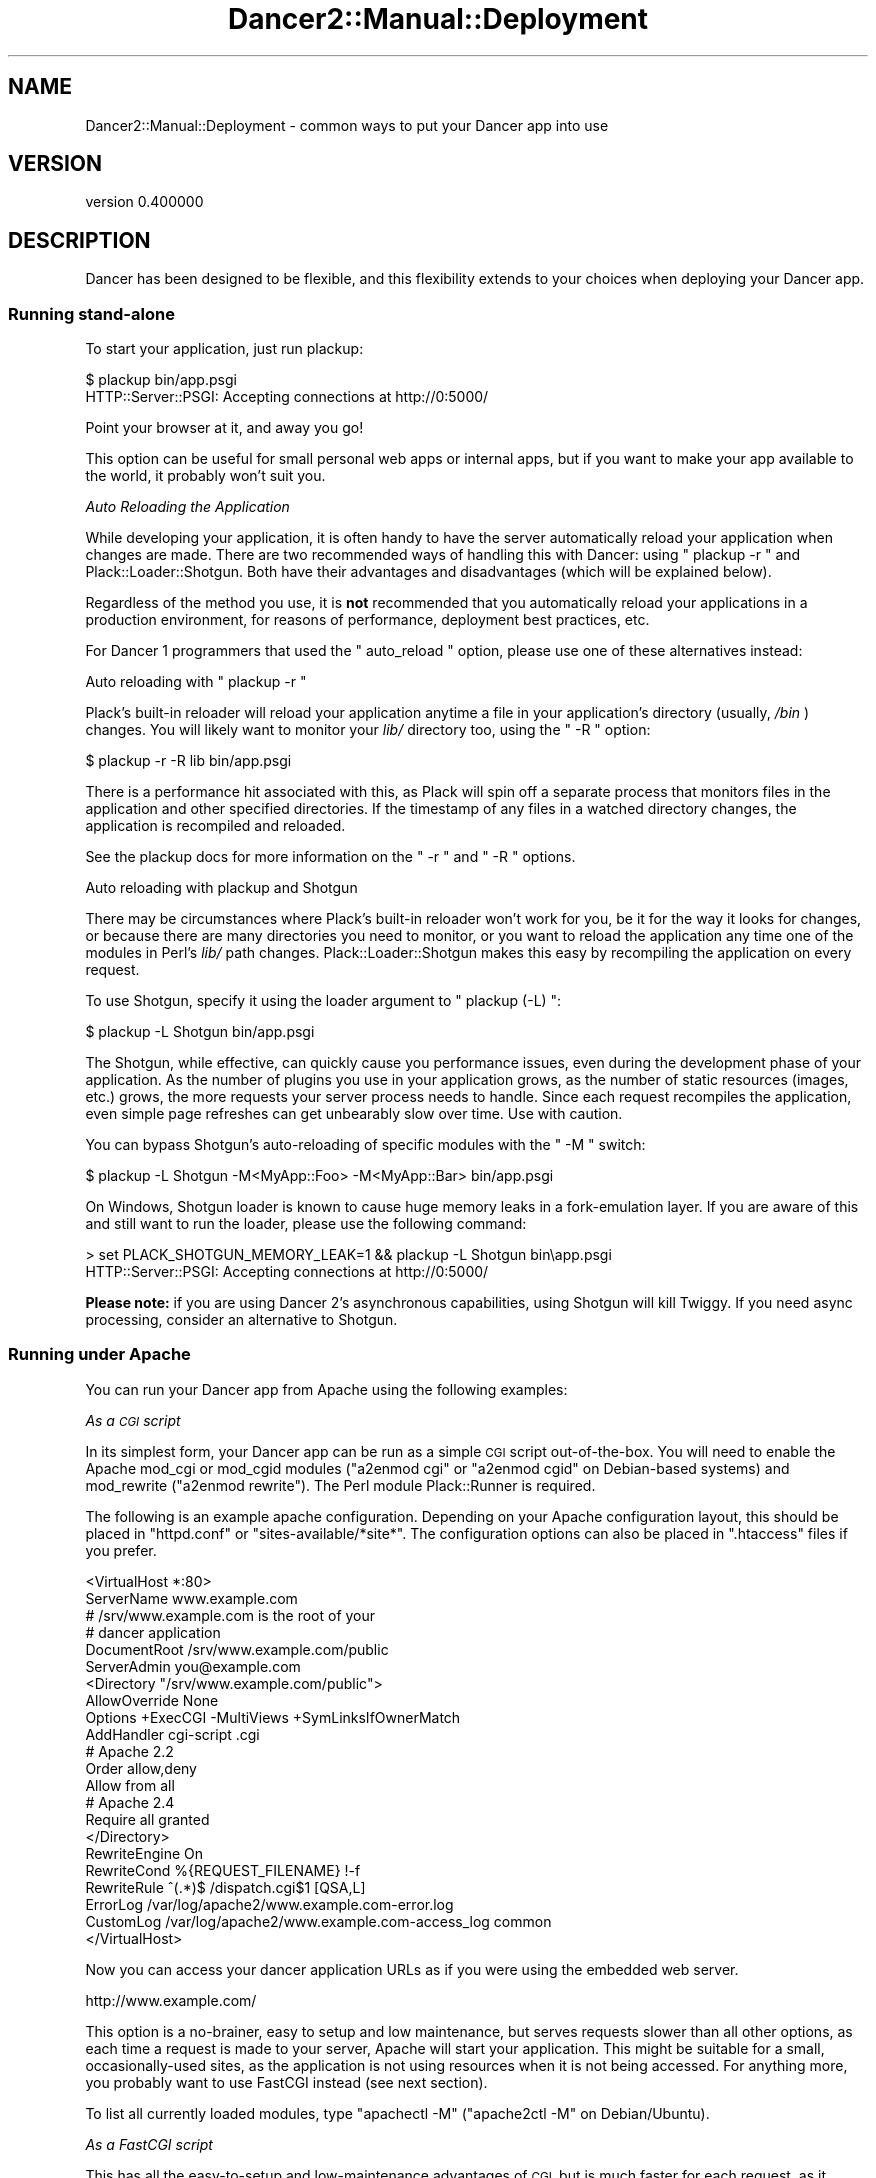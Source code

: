 .\" Automatically generated by Pod::Man 4.12 (Pod::Simple 3.40)
.\"
.\" Standard preamble:
.\" ========================================================================
.de Sp \" Vertical space (when we can't use .PP)
.if t .sp .5v
.if n .sp
..
.de Vb \" Begin verbatim text
.ft CW
.nf
.ne \\$1
..
.de Ve \" End verbatim text
.ft R
.fi
..
.\" Set up some character translations and predefined strings.  \*(-- will
.\" give an unbreakable dash, \*(PI will give pi, \*(L" will give a left
.\" double quote, and \*(R" will give a right double quote.  \*(C+ will
.\" give a nicer C++.  Capital omega is used to do unbreakable dashes and
.\" therefore won't be available.  \*(C` and \*(C' expand to `' in nroff,
.\" nothing in troff, for use with C<>.
.tr \(*W-
.ds C+ C\v'-.1v'\h'-1p'\s-2+\h'-1p'+\s0\v'.1v'\h'-1p'
.ie n \{\
.    ds -- \(*W-
.    ds PI pi
.    if (\n(.H=4u)&(1m=24u) .ds -- \(*W\h'-12u'\(*W\h'-12u'-\" diablo 10 pitch
.    if (\n(.H=4u)&(1m=20u) .ds -- \(*W\h'-12u'\(*W\h'-8u'-\"  diablo 12 pitch
.    ds L" ""
.    ds R" ""
.    ds C` ""
.    ds C' ""
'br\}
.el\{\
.    ds -- \|\(em\|
.    ds PI \(*p
.    ds L" ``
.    ds R" ''
.    ds C`
.    ds C'
'br\}
.\"
.\" Escape single quotes in literal strings from groff's Unicode transform.
.ie \n(.g .ds Aq \(aq
.el       .ds Aq '
.\"
.\" If the F register is >0, we'll generate index entries on stderr for
.\" titles (.TH), headers (.SH), subsections (.SS), items (.Ip), and index
.\" entries marked with X<> in POD.  Of course, you'll have to process the
.\" output yourself in some meaningful fashion.
.\"
.\" Avoid warning from groff about undefined register 'F'.
.de IX
..
.nr rF 0
.if \n(.g .if rF .nr rF 1
.if (\n(rF:(\n(.g==0)) \{\
.    if \nF \{\
.        de IX
.        tm Index:\\$1\t\\n%\t"\\$2"
..
.        if !\nF==2 \{\
.            nr % 0
.            nr F 2
.        \}
.    \}
.\}
.rr rF
.\" ========================================================================
.\"
.IX Title "Dancer2::Manual::Deployment 3"
.TH Dancer2::Manual::Deployment 3 "2022-03-14" "perl v5.30.1" "User Contributed Perl Documentation"
.\" For nroff, turn off justification.  Always turn off hyphenation; it makes
.\" way too many mistakes in technical documents.
.if n .ad l
.nh
.SH "NAME"
Dancer2::Manual::Deployment \- common ways to put your Dancer app into use
.SH "VERSION"
.IX Header "VERSION"
version 0.400000
.SH "DESCRIPTION"
.IX Header "DESCRIPTION"
Dancer has been designed to be flexible, and this flexibility extends to your
choices when deploying your Dancer app.
.SS "Running stand-alone"
.IX Subsection "Running stand-alone"
To start your application, just run plackup:
.PP
.Vb 2
\&    $ plackup bin/app.psgi
\&    HTTP::Server::PSGI: Accepting connections at http://0:5000/
.Ve
.PP
Point your browser at it, and away you go!
.PP
This option can be useful for small personal web apps or internal apps, but if
you want to make your app available to the world, it probably won't suit you.
.PP
\fIAuto Reloading the Application\fR
.IX Subsection "Auto Reloading the Application"
.PP
While developing your application, it is often handy to have the server
automatically reload your application when changes are made. There are
two recommended ways of handling this with Dancer: using \f(CW\*(C` plackup \-r \*(C'\fR
and Plack::Loader::Shotgun. Both have their advantages and disadvantages
(which will be explained below).
.PP
Regardless of the method you use, it is \fB not \fR recommended that you
automatically reload your applications in a production environment, for
reasons of performance, deployment best practices, etc.
.PP
For Dancer 1 programmers that used the \f(CW\*(C` auto_reload \*(C'\fR option, please use
one of these alternatives instead:
.PP
Auto reloading with \f(CW\*(C` plackup \-r \*(C'\fR
.IX Subsection "Auto reloading with plackup -r "
.PP
Plack's built-in reloader will reload your application anytime a file in
your application's directory (usually, \fI /bin \fR) changes. You will likely
want to monitor your \fI lib/ \fR directory too, using the \f(CW\*(C` \-R \*(C'\fR option:
.PP
.Vb 1
\&    $ plackup \-r \-R lib bin/app.psgi
.Ve
.PP
There is a performance hit associated with this, as Plack will spin off
a separate process that monitors files in the application and other
specified directories. If the timestamp of any files in a watched
directory changes, the application is recompiled and reloaded.
.PP
See the plackup docs for more information on the \f(CW\*(C` \-r \*(C'\fR and \f(CW\*(C` \-R \*(C'\fR
options.
.PP
Auto reloading with plackup and Shotgun
.IX Subsection "Auto reloading with plackup and Shotgun"
.PP
There may be circumstances where Plack's built-in reloader won't work for
you, be it for the way it looks for changes, or because there are many
directories you need to monitor, or you want to reload the application any
time one of the modules in Perl's \fI lib/ \fR path changes.
Plack::Loader::Shotgun makes this easy by recompiling the application
on every request.
.PP
To use Shotgun, specify it using the loader argument to \f(CW\*(C` plackup (\-L) \*(C'\fR:
.PP
.Vb 1
\&    $ plackup \-L Shotgun bin/app.psgi
.Ve
.PP
The Shotgun, while effective, can quickly cause you performance issues, even
during the development phase of your application. As the number of plugins
you use in your application grows, as the number of static resources (images,
etc.) grows, the more requests your server process needs to handle. Since
each request recompiles the application, even simple page refreshes can get
unbearably slow over time. Use with caution.
.PP
You can bypass Shotgun's auto-reloading of specific modules with the
\&\f(CW\*(C` \-M \*(C'\fR switch:
.PP
.Vb 1
\&    $ plackup \-L Shotgun \-M<MyApp::Foo> \-M<MyApp::Bar> bin/app.psgi
.Ve
.PP
On Windows, Shotgun loader is known to cause huge memory leaks in a
fork-emulation layer. If you are aware of this and still want to run the
loader, please use the following command:
.PP
.Vb 2
\&    > set PLACK_SHOTGUN_MEMORY_LEAK=1 && plackup \-L Shotgun bin\eapp.psgi
\&    HTTP::Server::PSGI: Accepting connections at http://0:5000/
.Ve
.PP
\&\fBPlease note: \fR if you are using Dancer 2's asynchronous capabilities, using
Shotgun will kill Twiggy. If you need async processing, consider an
alternative to Shotgun.
.SS "Running under Apache"
.IX Subsection "Running under Apache"
You can run your Dancer app from Apache using the following examples:
.PP
\fIAs a \s-1CGI\s0 script\fR
.IX Subsection "As a CGI script"
.PP
In its simplest form, your Dancer app can be run as a simple \s-1CGI\s0 script
out-of-the-box. You will need to enable the Apache mod_cgi or mod_cgid modules
(\f(CW\*(C`a2enmod cgi\*(C'\fR or \f(CW\*(C`a2enmod cgid\*(C'\fR on Debian-based systems) and mod_rewrite
(\f(CW\*(C`a2enmod rewrite\*(C'\fR). The Perl module Plack::Runner is required.
.PP
The following is an example apache configuration. Depending on your Apache
configuration layout, this should be placed in \f(CW\*(C`httpd.conf\*(C'\fR or
\&\f(CW\*(C`sites\-available/*site*\*(C'\fR. The configuration options can also be placed in
\&\f(CW\*(C`.htaccess\*(C'\fR files if you prefer.
.PP
.Vb 2
\&    <VirtualHost *:80>
\&        ServerName www.example.com
\&
\&        # /srv/www.example.com is the root of your
\&        # dancer application
\&        DocumentRoot /srv/www.example.com/public
\&
\&        ServerAdmin you@example.com
\&
\&        <Directory "/srv/www.example.com/public">
\&            AllowOverride None
\&            Options +ExecCGI \-MultiViews +SymLinksIfOwnerMatch
\&            AddHandler cgi\-script .cgi
\&            # Apache 2.2
\&            Order allow,deny
\&            Allow from all
\&            # Apache 2.4
\&            Require all granted
\&        </Directory>
\&
\&        RewriteEngine On
\&        RewriteCond %{REQUEST_FILENAME} !\-f
\&        RewriteRule ^(.*)$ /dispatch.cgi$1 [QSA,L]
\&
\&        ErrorLog  /var/log/apache2/www.example.com\-error.log
\&        CustomLog /var/log/apache2/www.example.com\-access_log common
\&    </VirtualHost>
.Ve
.PP
Now you can access your dancer application URLs as if you were using the
embedded web server.
.PP
.Vb 1
\&    http://www.example.com/
.Ve
.PP
This option is a no-brainer, easy to setup and low maintenance, but serves
requests slower than all other options, as each time a request is made to your
server, Apache will start your application. This might be suitable for a small,
occasionally-used sites, as the application is not using resources when it is
not being accessed. For anything more, you probably want to use FastCGI instead
(see next section).
.PP
To list all currently loaded modules, type \f(CW\*(C`apachectl \-M\*(C'\fR
(\f(CW\*(C`apache2ctl \-M\*(C'\fR on Debian/Ubuntu).
.PP
\fIAs a FastCGI script\fR
.IX Subsection "As a FastCGI script"
.PP
This has all the easy-to-setup and low-maintenance advantages of \s-1CGI,\s0 but is
much faster for each request, as it keeps a copy of the application running all
the time.
.PP
You will still need to enable \f(CW\*(C`mod_rewrite\*(C'\fR, but will need to use a FastCGI
module instead of a \s-1CGI\s0 module. There are 3 available:
mod_fcgid <http://httpd.apache.org/mod_fcgid/>,
mod_fastcgi <http://www.fastcgi.com/> and
mod_proxy_fcgi <https://httpd.apache.org/docs/trunk/mod/mod_proxy_fcgi.html>.
For this example, we will use mod_fastcgi (\f(CW\*(C`a2enmod fastcgi\*(C'\fR in Debian).
.PP
The \s-1CGI\s0 configuration above now changes as follows (differences highlighted
with \s-1XXX\s0):
.PP
.Vb 2
\&    <VirtualHost *:80>
\&        ServerName www.example.com
\&
\&        # /srv/www.example.com is the root of your
\&        # dancer application
\&        DocumentRoot /srv/www.example.com/public
\&
\&        ServerAdmin you@example.com
\&
\&        # XXX Start a FastCGI server to run in the background
\&        FastCgiServer /srv/www.example.com/public/dispatch.fcgi
\&
\&        <Directory "/srv/www.example.com/public">
\&            AllowOverride None
\&            Options +ExecCGI \-MultiViews +SymLinksIfOwnerMatch
\&            # XXX Use FastCGI handler instead of CGI
\&            AddHandler fastcgi\-script .fcgi
\&            # Apache 2.2
\&            Order allow,deny
\&            Allow from all
\&            # Apache 2.4
\&            Require all granted
\&        </Directory>
\&
\&        RewriteEngine On
\&        RewriteCond %{REQUEST_FILENAME} !\-f
\&        # Run FastCGI dispatcher instead of CGI dispatcher
\&        RewriteRule ^(.*)$ /dispatch.fcgi$1 [QSA,L]
\&
\&        ErrorLog  /var/log/apache2/www.example.com\-error.log
\&        CustomLog /var/log/apache2/www.example.com\-access_log common
\&    </VirtualHost>
.Ve
.PP
This is the easiest way to get a production server up and running, as there is
no need to worry about daemonizing your application. Apache manages all that
for you.
.PP
Reloading your application
.IX Subsection "Reloading your application"
.PP
You can use \f(CW\*(C`apache2ctl restart\*(C'\fR or \f(CW\*(C`apache2ctl graceful\*(C'\fR to reload your
application. The latter will be more friendly to your users in a production
environment. If your application loads relatively quickly, then it should go
unnoticed.
.PP
Configuration
.IX Subsection "Configuration"
.PP
See <http://www.fastcgi.com/mod_fastcgi/docs/mod_fastcgi.html> for FastCGI
configuration options. An example configuration:
.PP
.Vb 1
\&   FastCgiServer /srv/www.example.com/public/dispatch.fcgi \-processes 5 \-initial\-env DANCER_ENVIRONMENT="production"
.Ve
.PP
\fIWith Plack\fR
.IX Subsection "With Plack"
.PP
You can run your app from Apache using \s-1PSGI\s0 (Plack), with a config like the
following:
.PP
.Vb 4
\&    <VirtualHost myapp.example.com>
\&        ServerName www.myapp.example.com
\&        ServerAlias myapp.example.com
\&        DocumentRoot /websites/myapp.example.com
\&
\&        <Directory /home/myapp/myapp>
\&            AllowOverride None
\&            Order allow,deny
\&            Allow from all
\&        </Directory>
\&
\&        <Location />
\&            SetHandler perl\-script
\&            PerlResponseHandler Plack::Handler::Apache2
\&            PerlSetVar psgi_app /websites/myapp.example.com/app.psgi
\&        </Location>
\&
\&        ErrorLog  /websites/myapp.example.com/logs/error_log
\&        CustomLog /websites/myapp.example.com/logs/access_log common
\&    </VirtualHost>
.Ve
.PP
To set the environment you want to use for your application (production or
development), you can set it this way:
.PP
.Vb 5
\&    <VirtualHost>
\&        ...
\&        SetEnv DANCER_ENVIRONMENT "production"
\&        ...
\&    </VirtualHost>
.Ve
.PP
\fIRunning multiple applications under the same virtualhost\fR
.IX Subsection "Running multiple applications under the same virtualhost"
.PP
If you want to deploy multiple applications under the same \f(CW\*(C`VirtualHost\*(C'\fR
(using one application per directory, for example) you can use the following
example Apache configuration.
.PP
This example uses the FastCGI dispatcher that comes with Dancer, but you should
be able to adapt this to use any other way of deployment described in this
guide. The only purpose of this example is to show how to deploy multiple
applications under the same base directory/virtualhost.
.PP
.Vb 5
\&    <VirtualHost *:80>
\&        ServerName localhost
\&        DocumentRoot "/path/to/rootdir"
\&        RewriteEngine On
\&        RewriteCond %{REQUEST_FILENAME} !\-f
\&
\&        <Directory "/path/to/rootdir">
\&            AllowOverride None
\&            Options +ExecCGI \-MultiViews +SymLinksIfOwnerMatch
\&            Order allow,deny
\&            Allow from all
\&            AddHandler fastcgi\-script .fcgi
\&        </Directory>
\&
\&        RewriteRule /App1(.*)$ /App1/public/dispatch.fcgi$1 [QSA,L]
\&        RewriteRule /App2(.*)$ /App2/public/dispatch.fcgi$1 [QSA,L]
\&        ...
\&        RewriteRule /AppN(.*)$ /AppN/public/dispatch.fcgi$1 [QSA,L]
\&    </VirtualHost>
.Ve
.PP
Of course, if your Apache configuration allows that, you can put the
RewriteRules in a .htaccess file directly within the application's directory,
which lets you add a new application without changing the Apache configuration.
.SS "Running on PSGI-based Perl webservers"
.IX Subsection "Running on PSGI-based Perl webservers"
A number of Perl web servers supporting \s-1PSGI\s0 are available on cpan:
.IP "Starman" 4
.IX Item "Starman"
\&\f(CW\*(C`Starman\*(C'\fR is a high performance web server, with support for preforking,
signals, multiple interfaces, graceful restarts and dynamic worker pool
configuration.
.IP "Twiggy" 4
.IX Item "Twiggy"
\&\f(CW\*(C`Twiggy\*(C'\fR is an \f(CW\*(C`AnyEvent\*(C'\fR web server, it's light and fast.
.IP "Corona" 4
.IX Item "Corona"
\&\f(CW\*(C`Corona\*(C'\fR is a \f(CW\*(C`Coro\*(C'\fR based web server.
.PP
Similar to running standalone, use plackup to start your application
(see Plack and specific servers above for all available options):
.PP
.Vb 2
\&    $ plackup bin/app.psgi
\&    $ plackup \-E deployment \-s Starman \-\-workers=10 \-p 5001 \-a bin/app.psgi
.Ve
.PP
As you can see, the scaffolded Perl script for your app can be used as a \s-1PSGI\s0
startup file.
.PP
\fIEnabling content compression\fR
.IX Subsection "Enabling content compression"
.PP
Content compression (gzip, deflate) can be easily enabled via a Plack
middleware (see \*(L"Plack::Middleware\*(R" in Plack): Plack::Middleware::Deflater.
It's a middleware to encode the response body in gzip or deflate, based on
the \f(CW\*(C`Accept\-Encoding\*(C'\fR \s-1HTTP\s0 request header.
.PP
Enable it as you would enable any Plack middleware. First you need to
install Plack::Middleware::Deflater, then in the handler (usually
\&\fIapp.psgi\fR) edit it to use Plack::Builder, as described above:
.PP
.Vb 3
\&    use Dancer2;
\&    use MyWebApp;
\&    use Plack::Builder;
\&
\&    builder {
\&        enable \*(AqDeflater\*(Aq;
\&        dance;
\&    };
.Ve
.PP
To test if content compression works, trace the \s-1HTTP\s0 request and response
before and after enabling this middleware. Among other things, you should
notice that the response is gzip or deflate encoded, and contains a header
\&\f(CW\*(C`Content\-Encoding\*(C'\fR set to \f(CW\*(C`gzip\*(C'\fR or \f(CW\*(C`deflate\*(C'\fR.
.PP
\fICreating a service\fR
.IX Subsection "Creating a service"
.PP
You can turn your app into proper service running in background using one of
the following examples:
.PP
Using Ubic
.IX Subsection "Using Ubic"
.PP
Ubic is an extensible perlish service manager. You can use it to start
and stop any services, automatically start them on reboots or daemon
failures, and implement custom status checks.
.PP
A basic \s-1PSGI\s0 service description (usually in \f(CW\*(C`/etc/ubic/service/application\*(C'\fR):
.PP
.Vb 1
\&    use parent qw(Ubic::Service::Plack);
\&
\&    # if your application is not installed in @INC path:
\&    sub start {
\&        my $self = shift;
\&        $ENV{PERL5LIB} = \*(Aq/path/to/your/application/lib\*(Aq;
\&        $self\->SUPER::start(@_);
\&    }
\&
\&    _\|_PACKAGE_\|_\->new(
\&        server => \*(AqStarman\*(Aq,
\&        app => \*(Aq/path/to/your/application/app.psgi\*(Aq,
\&        port => 5000,
\&        user => \*(Aqwww\-data\*(Aq,
\&    );
.Ve
.PP
Run \f(CW\*(C`ubic start application\*(C'\fR to start the service.
.PP
Using daemontools
.IX Subsection "Using daemontools"
.PP
daemontools is a collection of tools for managing \s-1UNIX\s0 services. You can use
it to easily start/restart/stop services.
.PP
A basic script to start an application: (in \f(CW\*(C`/service/application/run\*(C'\fR)
.PP
.Vb 1
\&    #!/bin/sh
\&
\&    # if your application is not installed in @INC path:
\&    export PERL5LIB=\*(Aq/path/to/your/application/lib\*(Aq
\&
\&    exec 2>&1 \e
\&    /usr/local/bin/plackup \-s Starman \-a /path/to/your/application/app.psgi \-p 5000
.Ve
.SS "Running stand-alone behind a proxy / load balancer"
.IX Subsection "Running stand-alone behind a proxy / load balancer"
Another option would be to run your app stand-alone as described above, but then
use a proxy or load balancer to accept incoming requests (on the standard port
80, say) and feed them to your Dancer app. Also, in this case you might want
to look at the \f(CW\*(C`behind_proxy\*(C'\fR configuration option, to make sure that all the
URLs are constructed properly.
.PP
.Vb 1
\&    behind_proxy: 1
.Ve
.PP
This setup can be achieved using various software; examples would include:
.PP
\fIUsing Apache's mod_proxy\fR
.IX Subsection "Using Apache's mod_proxy"
.PP
You could set up a \f(CW\*(C`VirtualHost\*(C'\fR for your web app, and proxy all requests through
to it:
.PP
.Vb 4
\&    <VirtualHost mywebapp.example.com:80>
\&    ProxyPass / http://localhost:3000/
\&    ProxyPassReverse / http://localhost:3000/
\&    </VirtualHost>
.Ve
.PP
Or, if you want your webapp to share an existing VirtualHost, you could have
it under a specified dir:
.PP
.Vb 2
\&    ProxyPass /mywebapp/ http://localhost:3000/
\&    ProxyPassReverse /mywebapp/ http://localhost:3000/
.Ve
.PP
It is important for you to note that the Apache2 modules \f(CW\*(C`mod_proxy\*(C'\fR and
\&\f(CW\*(C`mod_proxy_http\*(C'\fR must be enabled:
.PP
.Vb 2
\&    $ a2enmod proxy
\&    $ a2enmod proxy_http
.Ve
.PP
It is also important to set permissions for proxying for security purposes,
below is an example.
.PP
.Vb 4
\&    <Proxy *>
\&      Order allow,deny
\&      Allow from all
\&    </Proxy>
.Ve
.PP
\fIUsing perlbal\fR
.IX Subsection "Using perlbal"
.PP
\&\f(CW\*(C`Perlbal\*(C'\fR is a single-threaded event-based server written in Perl supporting
\&\s-1HTTP\s0 load balancing, web serving, and a mix of the two, available from
<http://www.danga.com/perlbal/>
.PP
It processes hundreds of millions of requests a day just for LiveJournal, Vox
and TypePad and dozens of other \*(L"Web 2.0\*(R" applications.
.PP
It can also provide a management interface to let you see various information on
requests handled etc.
.PP
It could easily be used to handle requests for your Dancer apps, too.
.PP
It can be easily installed from \s-1CPAN:\s0
.PP
.Vb 1
\&    perl \-MCPAN \-e \*(Aqinstall Perlbal\*(Aq
.Ve
.PP
Once installed, you'll need to write a configuration file.  See the examples
provided with perlbal, but you'll probably want something like:
.PP
.Vb 5
\&    CREATE POOL my_dancers
\&    POOL my_dancers ADD 10.0.0.10:3030
\&    POOL my_dancers ADD 10.0.0.11:3030
\&    POOL my_dancers ADD 10.0.0.12:3030
\&    POOL my_dancers ADD 10.0.0.13:3030
\&
\&    CREATE SERVICE my_webapp
\&    SET listen          = 0.0.0.0:80
\&    SET role            = reverse_proxy
\&    SET pool            = my_dancers
\&    SET persist_client  = on
\&    SET persist_backend = on
\&    SET verify_backend  = on
\&    ENABLE my_webapp
.Ve
.PP
\fIUsing balance\fR
.IX Subsection "Using balance"
.PP
\&\f(CW\*(C`balance\*(C'\fR is a simple load-balancer from Inlab Software, available from
<http://www.inlab.de/balance.html>.
.PP
It could be used simply to hand requests to a standalone Dancer app. You could
even run several instances of your Dancer app, on the same machine or on several
machines, and use a machine running \f(CW\*(C`balance\*(C'\fR to distribute the requests between
them, for some serious heavy traffic handling!
.PP
To listen on port 80, and send requests to a Dancer app on port 3000:
.PP
.Vb 1
\&    balance http localhost:3000
.Ve
.PP
To listen on a specified \s-1IP\s0 only on port 80, and distribute requests between
multiple Dancer apps on multiple other machines:
.PP
.Vb 1
\&    balance \-b 10.0.0.1 80 10.0.0.2:3000 10.0.0.3:3000 10.0.0.4:3000
.Ve
.PP
\fIUsing Lighttpd\fR
.IX Subsection "Using Lighttpd"
.PP
You can use Lighttpd's \f(CW\*(C`mod_proxy\*(C'\fR:
.PP
.Vb 7
\&    $HTTP["url"] =~ "/application" {
\&        proxy.server = (
\&            "/" => (
\&                "application" => ( "host" => "127.0.0.1", "port" => 3000 )
\&            )
\&        )
\&    }
.Ve
.PP
This configuration will proxy all request to the \fB/application\fR path to the
path \fB/\fR on localhost:3000.
.PP
\fIUsing Nginx\fR
.IX Subsection "Using Nginx"
.PP
with Nginx:
.PP
.Vb 3
\&    upstream backendurl {
\&        server unix:THE_PATH_OF_YOUR_PLACKUP_SOCKET_HERE.sock;
\&    }
\&
\&    server {
\&      listen       80;
\&      server_name YOUR_HOST_HERE;
\&
\&      access_log /var/log/YOUR_ACCESS_LOG_HERE.log;
\&      error_log  /var/log/YOUR_ERROR_LOG_HERE.log info;
\&
\&      root YOUR_ROOT_PROJECT/public;
\&      location / {
\&        try_files $uri @proxy;
\&        access_log off;
\&        expires max;
\&      }
\&
\&      location @proxy {
\&            proxy_set_header Host $http_host;
\&            proxy_set_header X\-Forwarded\-Host $host;
\&            proxy_set_header X\-Real\-IP $remote_addr;
\&            proxy_set_header X\-Forwarded\-For $proxy_add_x_forwarded_for;
\&            proxy_pass       http://backendurl;
\&      }
\&
\&    }
.Ve
.PP
You will need plackup to start a worker listening on a socket :
.PP
.Vb 2
\&    cd YOUR_PROJECT_PATH
\&    sudo \-u www plackup \-E production \-s Starman \-\-workers=2 \-l THE_PATH_OF_YOUR_PLACKUP_SOCKET_HERE.sock \-a bin/app.pl
.Ve
.PP
A good way to start this is to use \f(CW\*(C`daemontools\*(C'\fR and place this line with
all environments variables in the \*(L"run\*(R" file.
.PP
\fIUsing HAProxy\fR
.IX Subsection "Using HAProxy"
.PP
\&\f(CW\*(C`HAProxy\*(C'\fR is a reliable high-performance \s-1TCP/HTTP\s0 load balancer written in C available from
<https://www.haproxy.org/>.
.PP
Suppose we want to run an application at \f(CW\*(C`app.example.com:80\*(C'\fR and would to use two
backends listen on hosts \f(CW\*(C`app\-be1.example.com:3000\*(C'\fR and \f(CW\*(C`app\-be2.example.com:3000\*(C'\fR.
.PP
Here is HAProxy configuration file (haproxy.conf):
.PP
.Vb 11
\&    global
\&        nbproc  1
\&        maxconn 4096
\&        user    nobody
\&        group   nobody
\&        # haproxy logs will be collected by syslog
\&        # syslog: unix socket path or tcp pair (ipaddress:port)
\&        log     /var/run/log local0
\&        daemon
\&        # enable compression (haproxy v1.5\-dev13 and above required)
\&        tune.comp.maxlevel  5
\&
\&    defaults
\&        log     global
\&        option  httpclose
\&        option  httplog
\&        option  dontlognull
\&        option  forwardfor
\&        option  abortonclose
\&        mode    http
\&        balance roundrobin
\&        retries 3
\&        timeout connect         5s
\&        timeout server          30s
\&        timeout client          30s
\&        timeout http\-keep\-alive 200m
\&        # enable compression (haproxy v1.5\-dev13 and above required)
\&        compression algo gzip
\&        compression type text/html application/javascript text/css application/x\-javascript text/javascript
\&
\&    # application frontend (available at http://app.example.com)
\&    frontend app.example.com
\&        bind                  :80
\&        # modify request headers
\&        reqadd                X\-Forwarded\-Proto:\e http
\&        reqadd                X\-Forwarded\-Port:\e 80
\&        # modify response headers
\&        rspdel                ^Server:.*
\&        rspdel                ^X\-Powered\-By:.*
\&        rspadd                Server:\e Dethklok\e (Unix/0.2.3)
\&        rate\-limit sessions   1024
\&        acl is\-haproxy\-stats  path_beg /stats
\&        # uncomment if you\*(Aqd like to get haproxy usage statistics
\&        # use_backend haproxy   if is\-haproxy\-stats
\&        default_backend       dynamic
\&
\&    # haproxy statistics (available at http://app.example.com/stats)
\&    backend haproxy
\&        stats uri             /stats
\&        stats refresh         180s
\&        stats realm           app.example.com\e haproxy\e statistics
\&        # change credentials
\&        stats auth            admin1:password1
\&        stats auth            admin2:password2
\&        stats hide\-version
\&        stats show\-legends
\&
\&    # application backends
\&    backend dynamic
\&        # change path_info to check and value of the Host header sent to application server
\&        option httpchk HEAD / HTTP/1.1\er\enHost:\e app.example.com
\&        server app1 app\-be1.example.com:3000 check inter 30s
\&        server app2 app\-be2.example.com:3000 check inter 30s
.Ve
.PP
We will need to start the workers on each backend of our application. This can be done by starman utility:
.PP
.Vb 4
\&    # on app\-be1.example.com
\&    $ starman \-\-workers=2 \-\-listen :3000 /path/to/app.pl
\&    # on app\-be2.example.com
\&    $ starman \-\-workers=2 \-\-listen :3000 /path/to/app.pl
.Ve
.PP
Then start the haproxy itself:
.PP
.Vb 4
\&    # check the configuration..
\&    $ sudo haproxy \-c \-f haproxy.conf
\&    # now really start it..
\&    $ sudo haproxy \-f haproxy.conf
.Ve
.SS "Running on lighttpd"
.IX Subsection "Running on lighttpd"
\fIRunning on lighttpd (\s-1CGI\s0)\fR
.IX Subsection "Running on lighttpd (CGI)"
.PP
To run as a \s-1CGI\s0 app on lighttpd, just create a soft link to the \f(CW\*(C`dispatch.cgi\*(C'\fR
script (created when you run \f(CW\*(C`dancer \-a MyApp\*(C'\fR) inside your system's \f(CW\*(C`cgi\-bin\*(C'\fR
folder. Make sure \f(CW\*(C`mod_cgi\*(C'\fR is enabled.
.PP
.Vb 1
\&    ln \-s /path/to/MyApp/public/dispatch.cgi /usr/lib/cgi\-bin/mycoolapp.cgi
.Ve
.PP
\fIRunning on lighttpd (FastCGI)\fR
.IX Subsection "Running on lighttpd (FastCGI)"
.PP
Make sure \f(CW\*(C`mod_fcgi\*(C'\fR is enabled. You also must have \s-1FCGI\s0 installed.
.PP
This example configuration uses \s-1TCP/IP:\s0
.PP
.Vb 11
\&    $HTTP["url"] == "^/app" {
\&        fastcgi.server += (
\&            "/app" => (
\&                "" => (
\&                    "host" => "127.0.0.1",
\&                    "port" => "5000",
\&                    "check\-local" => "disable",
\&                )
\&            )
\&        )
\&    }
.Ve
.PP
Launch your application:
.PP
.Vb 1
\&    plackup \-s FCGI \-\-port 5000 bin/app.psgi
.Ve
.PP
This example configuration uses a socket:
.PP
.Vb 10
\&    $HTTP["url"] =~ "^/app" {
\&        fastcgi.server += (
\&            "/app" => (
\&                "" => (
\&                    "socket" => "/tmp/fcgi.sock",
\&                    "check\-local" => "disable",
\&                )
\&            )
\&        )
\&    }
.Ve
.PP
Launch your application:
.PP
.Vb 1
\&    plackup \-s FCGI \-\-listen /tmp/fcgi.sock bin/app.psgi
.Ve
.SS "Performance Improvements"
.IX Subsection "Performance Improvements"
The following modules can be used to speed up an app in Dancer2:
.IP "\(bu" 4
CGI::Deurl::XS
.IP "\(bu" 4
Class::XSAccessor
.IP "\(bu" 4
Cpanel::JSON::XS
.IP "\(bu" 4
Crypt::URandom
.IP "\(bu" 4
HTTP::XSCookies
.IP "\(bu" 4
HTTP::XSHeaders
.IP "\(bu" 4
Math::Random::ISAAC::XS
.IP "\(bu" 4
MooX::TypeTiny
.IP "\(bu" 4
Type::Tiny::XS
.IP "\(bu" 4
URL::Encode::XS
.IP "\(bu" 4
\&\s-1YAML::XS\s0
.PP
If you generated your application with \f(CW\*(C`dancer2 gen\*(C'\fR, you can easily install
these with the following command:
.PP
.Vb 1
\&    cpanm \-\-installdeps . \-\-with\-feature=accelerate
.Ve
.PP
To build them, you will need access to a C compiler, and using these modules
will prevent you from fatpacking your application.
.PP
These modules are installed by default when building a Docker container 
containing your application.
.SH "AUTHOR"
.IX Header "AUTHOR"
Dancer Core Developers
.SH "COPYRIGHT AND LICENSE"
.IX Header "COPYRIGHT AND LICENSE"
This software is copyright (c) 2022 by Alexis Sukrieh.
.PP
This is free software; you can redistribute it and/or modify it under
the same terms as the Perl 5 programming language system itself.
